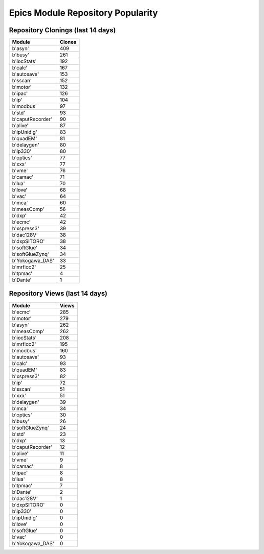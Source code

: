 ==================================
Epics Module Repository Popularity
==================================



Repository Clonings (last 14 days)
----------------------------------
.. csv-table::
   :header: Module, Clones

   b'asyn', 409
   b'busy', 261
   b'iocStats', 192
   b'calc', 167
   b'autosave', 153
   b'sscan', 152
   b'motor', 132
   b'ipac', 126
   b'ip', 104
   b'modbus', 97
   b'std', 93
   b'caputRecorder', 90
   b'alive', 87
   b'ipUnidig', 83
   b'quadEM', 81
   b'delaygen', 80
   b'ip330', 80
   b'optics', 77
   b'xxx', 77
   b'vme', 76
   b'camac', 71
   b'lua', 70
   b'love', 68
   b'vac', 64
   b'mca', 60
   b'measComp', 56
   b'dxp', 42
   b'ecmc', 42
   b'xspress3', 39
   b'dac128V', 38
   b'dxpSITORO', 38
   b'softGlue', 34
   b'softGlueZynq', 34
   b'Yokogawa_DAS', 33
   b'mrfioc2', 25
   b'tpmac', 4
   b'Dante', 1



Repository Views (last 14 days)
-------------------------------
.. csv-table::
   :header: Module, Views

   b'ecmc', 285
   b'motor', 279
   b'asyn', 262
   b'measComp', 262
   b'iocStats', 208
   b'mrfioc2', 195
   b'modbus', 160
   b'autosave', 93
   b'calc', 93
   b'quadEM', 83
   b'xspress3', 82
   b'ip', 72
   b'sscan', 51
   b'xxx', 51
   b'delaygen', 39
   b'mca', 34
   b'optics', 30
   b'busy', 26
   b'softGlueZynq', 24
   b'std', 23
   b'dxp', 13
   b'caputRecorder', 12
   b'alive', 11
   b'vme', 9
   b'camac', 8
   b'ipac', 8
   b'lua', 8
   b'tpmac', 7
   b'Dante', 2
   b'dac128V', 1
   b'dxpSITORO', 0
   b'ip330', 0
   b'ipUnidig', 0
   b'love', 0
   b'softGlue', 0
   b'vac', 0
   b'Yokogawa_DAS', 0
